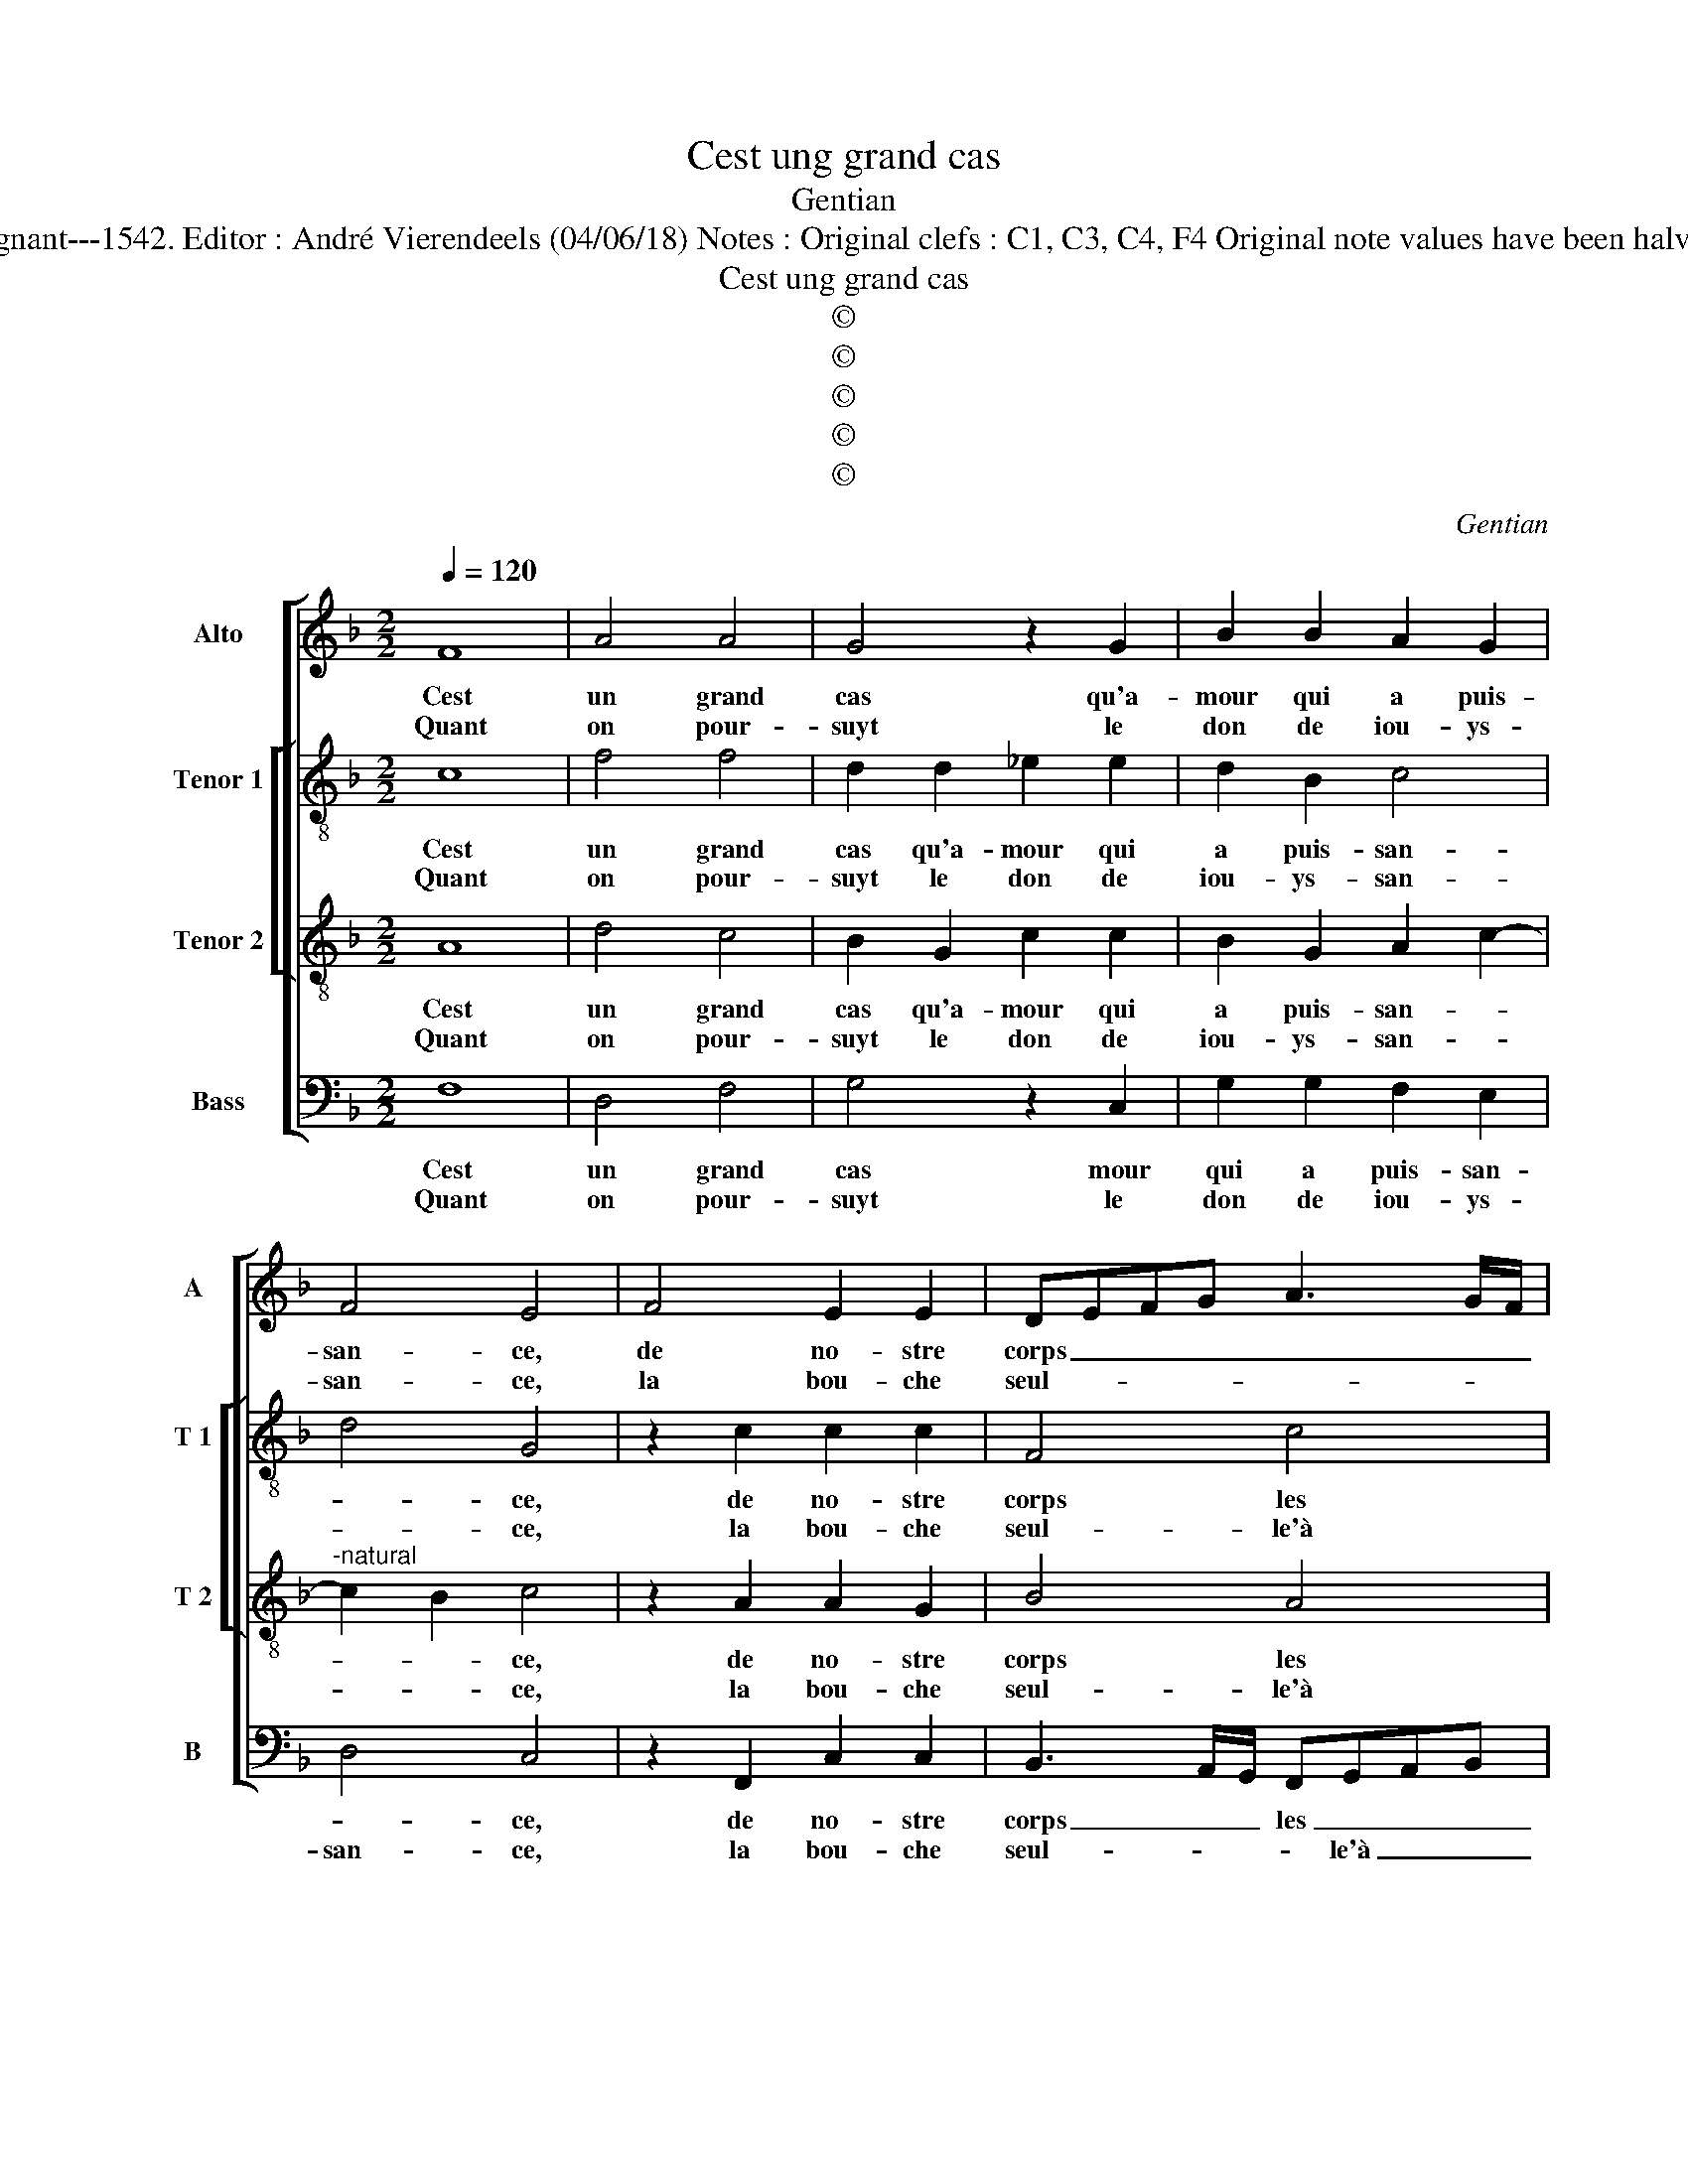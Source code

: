 X:1
T:Cest ung grand cas
T:Gentian
T:Source : Livre XI de 28 chansons nouvelles à 4 parties---Paris---P.Attaingnant---1542. Editor : André Vierendeels (04/06/18) Notes : Original clefs : C1, C3, C4, F4 Original note values have been halved Editorial accidentals above the staff Square brackets indicate ligatures 
T:Cest ung grand cas
T:©
T:©
T:©
T:©
T:©
C:Gentian
Z:©
%%score [ 1 [ 2 3 ] 4 ]
L:1/8
Q:1/4=120
M:2/2
K:F
V:1 treble nm="Alto" snm="A"
V:2 treble-8 nm="Tenor 1" snm="T 1"
V:3 treble-8 nm="Tenor 2" snm="T 2"
V:4 bass nm="Bass" snm="B"
V:1
 F8 | A4 A4 | G4 z2 G2 | B2 B2 A2 G2 | F4 E4 | F4 E2 E2 | DEFG A3 G/F/ | E2 A2 G2 F2 | F2 E2 F4 | %9
w: Cest|un grand|cas qu'a-|mour qui a puis-|san- ce,|de no- stre|corps _ _ _ _ _ _|_ les mem- bres|gou- ver- ner;|
w: Quant|on pour-|suyt le|don de iou- ys-|san- ce,|la bou- che|seul- * * * * * *|* le'a soy ne|peult tour- ner,|
[M:2/4] z4 :|[M:2/2] F4 F2 F2 | E2 E2 G2 G2 | F3 G A2 B2- | B2 A2 B2 F2 | GF_ED E4 | D4 B4 | %16
w: |Mais au con-|trai- r'el- le faict|re- * * tour-|* * ner, tous|ses _ _ _ plai|sirs, ses|
w: |||||||
 A2 G2 F4 | EDEF G4 | F2 E2 D4 | E4 z2 F2 | G6 F2 |"^-natural" E4 D4 | F2 F2 G2 G2 | F4 z4 | %24
w: pro- mes- ses|et _ _ _ _|_ _ _|veulx, de|crain- t'et|peur en|re- fuz fu- ri-|eux,|
w: ||||||||
 B4 A2 A2 | G4 z2 A2 | B3 A G2 F2- | FEDC D4 | C8 |: z4 A4- | A4 A4 | A4 G4 | z2 G2 B4 | A2 G2 F4 | %34
w: par moy le|sçay, dont|ie me doibs dou-||loir,|car|_ me|tai- sant,|ie dis|bien, ie le|
w: ||||||||||
 E4 E4 | F2 E2 C4 | z2 C2 D2 E2 | F2 F2 B2 G2 | AGFE F2 G2 | C2 D3 E F2- | F2 E2 !fermata!F4 :| %41
w: veulx mais,|en par- lant,|mais en par-|lant, ie ne l'o-|se _ _ _ _ _|_ vou- * *|* * loir.|
w: |||||||
V:2
 c8 | f4 f4 | d2 d2 _e2 e2 | d2 B2 c4 | d4 G4 | z2 c2 c2 c2 | F4 c4 | c2 e2 d2 B2 | c4 c4 | %9
w: Cest|un grand|cas qu'a- mour qui|a puis- san-|* ce,|de no- stre|corps les|mem- bres gou- *|ver- ner,|
w: Quant|on pour-|suyt le don de|iou- ys- san-|* ce,|la bou- che|seul- le'à|soy ne _ peult|tour- ner,|
[M:2/4] z4 :|[M:2/2] B4 d2 d2 | c2 c2 d2 d2- | d2 f4 e2 | f4 d4 | B4 c4 | F4 f4 | f2 e2 d4 | %17
w: |Mais au con-|trai- r'el- le faict|_ re- tour-|ner, tous|ses plai-|sirs, ses|pro- mes- ses|
w: ||||||||
 c3 B/A/ G2 d2- | dc c4 B2 | c4 c4 | _e6 c2 | c2 G2 B3 c | de d2 d2 c2 | d4 f4 | f4 z2 f2 | %25
w: et _ _ _ _|_ _ _ _|veulx, de|crain- t'et|peur en re- *|* * fuz fu- ri-|eux, par|moy, par|
w: ||||||||
 d2 d2 d4 | d4 e2 d2 | d4 B4 | G8 |: z4 f4- | f4 f4 | f4 d2 d2 | _e4 d2 B2 | c4 d4 | G8 | %35
w: moy le sçay,|dont ie me|doibs dou-|loir,|car|_ me|tai- sant, ie|dis bien, ie|le _|veulx,|
w: ||||||||||
 z2 G2 A2 c2 | c2 A2 B2 c2 | F2 F2 G4 | z2 c2 d2 e2 | f2 F2 B2 A2 | c2 c2 !fermata!A4 :| %41
w: mais, en par-|lant, ie ne l'o-|se vou- loir,|mais en par-|lant, ie ne l'o-|se vou- loir.|
w: ||||||
V:3
 A8 | d4 c4 | B2 G2 c2 c2 | B2 G2 A2 c2- |"^-natural" c2 B2 c4 | z2 A2 A2 G2 | B4 A4 | G2 c2 BAGF | %8
w: Cest|un grand|cas qu'a- mour qui|a puis- san- *|* * ce,|de no- stre|corps les|mem- bres gou- * * *|
w: Quant|on pour-|suyt le don de|iou- ys- san- *|* * ce,|la bou- che|seul- le'à|soy ne peult _ _ _|
 G2 G2 F4 |[M:2/4] z4 :|[M:2/2] F4 B2 B2 | G2 G2 BABc | d2 d2 c2 B2 |"^b" c4 B4 | G2 B4 A2 | %15
w: * ver- ner,||Mais au con-|trai- r'el- le _ _ _|_ faict re- tour-|ner tous|ses plai- *|
w: _ tour- ner,|||||||
 B4 d4 | c3 B A2 B2 | G3 A Bc B2- | BAGF G4- |"^-natural" G4 z2 A2 | B6 A2 | G2 c2 G2 B2- | %22
w: sirs, ses|pro- * * mes-|ses _ _ _ et|_ _ _ _ veulx,|_ de|crain- t'et|peur en re- fuz|
w: |||||||
 B2 A4 G2 | A4 d4 | d4 z4 | B4 A2 A2 | G4 z2 A2 | B3 A G2 F2- | F2 ED E4 |: z4 c4- | c4 d4 | %31
w: fu- ri- *|eux, par|moy,|par moy le|sçay, dont|ie me doibs dou-|* * * loir|car|_ me|
w: |||||||||
 c4 B2 G2 | c4 B2 G2 |"^-natural" A2 c4 B2 | c4 c4 | A2 c3 B AG | A4 z4 | z2 C2 D2 E2 | %38
w: tai- sant, ie|dis bien, ie|le _ _|veulx, mais|en par- * * *|lant,|mais en par-|
w: |||||||
 F2 F2 B2 G2 | A4 G2 F2 | G4 !fermata!F4 :| %41
w: lant, ie ne l'o-|* * se|vou- loir.|
w: |||
V:4
 F,8 | D,4 F,4 | G,4 z2 C,2 | G,2 G,2 F,2 E,2 | D,4 C,4 | z2 F,,2 C,2 C,2 | %6
w: Cest|un grand|cas mour|qui a puis- san-|* ce,|de no- stre|
w: Quant|on pour-|suyt le|don de iou- ys-|san- ce,|la bou- che|
 B,,3 A,,/G,,/ F,,G,,A,,B,, | C,2 A,,2 B,,2 D,2 | C,2 C,2 F,,4 |[M:2/4] z4 :| %10
w: corps _ _ les _ _ _|_ mem- bres gou-|* ver- ner,||
w: seul- * * * le'à _ _|_ soy ne peult|_ tour- ner,||
[M:2/2] B,,4 B,,2 B,,2 | C,2 C,2 G,,2 G,,2 |"^-natural" B,,C,D,E, F,2 G,2 | F,4 z2 B,,2 | %14
w: Mais au con-|trai- r'el- le faict|re- * * * * tour-|ner tous|
w: ||||
 _E,4 C,4 | B,,4 B,,4 | F,2 C,2 D,2 B,,2 | C,4 z2 G,,2 | B,,2 C,2 G,,2 G,,2 | C,4 F,4 | _E,6 F,2 | %21
w: ses plai-|sirs, ses|pro- * * mes-|ses et|_ _ _ _|veulx, de|crain- t'et|
w: |||||||
 C,4 z2 G,2 | D,2 F,2 E,2 E,2 | D,4 z2 B,,2 | B,,4 F,4 | G,2 G,2 D,4 | z2 G,,2 C,2 D,2 | %27
w: peur en|re- fuz fu- ri-|eux, par|moy, par|moy le sçay,|dont ie me|
w: ||||||
 B,,4 B,,4 | C,8 |: z4 F,4- | F,4 D,4 | F,4 G,4 | z2 C,2 G,4 |"^b" F,2 E,2 D,4 | C,4 C,4 | %35
w: doibs dou-|loir,|car|_ me|tai- sant,|ie dis|bien, ie le|veulx, mais|
w: ||||||||
 D,2 E,2 F,2 C,2 | F,3 E, D,2 C,2 | B,,2 A,,2 G,,4 | F,,4 z2 C,2 | F,2 D,2 B,,2 D,2 | %40
w: en par- lant ie|ne _ _ l'o-|se vou- *|loir, ie|ne l'o- * se|
w: |||||
 C,4 !fermata!F,,4 :| %41
w: vou- loir.|
w: |

